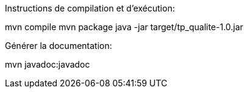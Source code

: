 Instructions de compilation et d'exécution:

mvn compile
mvn package
java -jar target/tp_qualite-1.0.jar

Générer la documentation:

mvn javadoc:javadoc